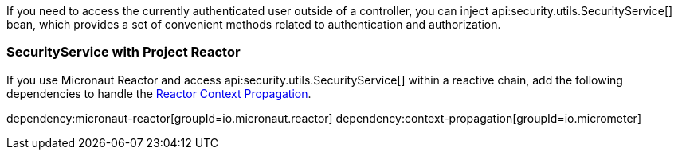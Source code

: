 If you need to access the currently authenticated user outside of a controller, you can inject api:security.utils.SecurityService[] bean, which provides a set of convenient methods related to authentication and authorization.

=== SecurityService with Project Reactor

If you use Micronaut Reactor and access api:security.utils.SecurityService[] within a reactive chain,  add the following dependencies to handle the https://docs.micronaut.io/latest/guide/#reactorContextPropagation[Reactor Context Propagation].

dependency:micronaut-reactor[groupId=io.micronaut.reactor]
dependency:context-propagation[groupId=io.micrometer]